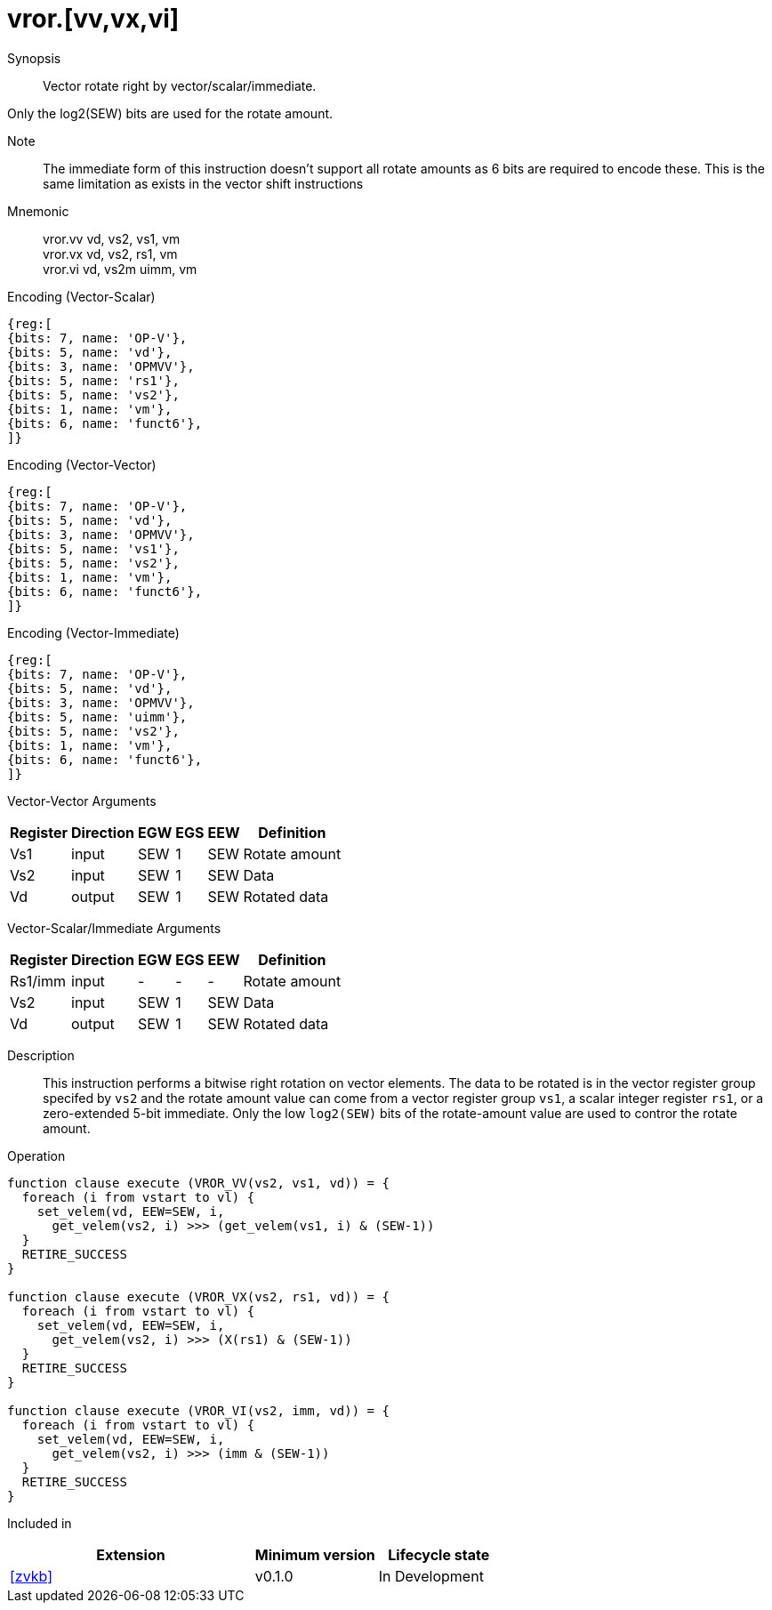 [[insns-vror, Vector Rotate Right]]
= vror.[vv,vx,vi]

Synopsis::
Vector rotate right by vector/scalar/immediate.

Only the log2(SEW) bits are used for the rotate amount.

Note::
The immediate form of this instruction doesn't support all rotate amounts as 6 bits are required
to encode these. This is the same limitation as exists in the vector shift instructions

Mnemonic::
vror.vv vd, vs2, vs1, vm +
vror.vx vd, vs2, rs1, vm +
vror.vi vd, vs2m uimm, vm

Encoding (Vector-Scalar)::
[wavedrom, , svg]
....
{reg:[
{bits: 7, name: 'OP-V'},
{bits: 5, name: 'vd'},
{bits: 3, name: 'OPMVV'},
{bits: 5, name: 'rs1'},
{bits: 5, name: 'vs2'},
{bits: 1, name: 'vm'},
{bits: 6, name: 'funct6'},
]}
....

Encoding (Vector-Vector)::
[wavedrom, , svg]
....
{reg:[
{bits: 7, name: 'OP-V'},
{bits: 5, name: 'vd'},
{bits: 3, name: 'OPMVV'},
{bits: 5, name: 'vs1'},
{bits: 5, name: 'vs2'},
{bits: 1, name: 'vm'},
{bits: 6, name: 'funct6'},
]}
....

Encoding (Vector-Immediate)::
[wavedrom, , svg]
....
{reg:[
{bits: 7, name: 'OP-V'},
{bits: 5, name: 'vd'},
{bits: 3, name: 'OPMVV'},
{bits: 5, name: 'uimm'},
{bits: 5, name: 'vs2'},
{bits: 1, name: 'vm'},
{bits: 6, name: 'funct6'},
]}
....

Vector-Vector Arguments::

[%autowidth]
[%header,cols="4,2,2,2,2,2"]
|===
|Register
|Direction
|EGW
|EGS 
|EEW
|Definition

| Vs1 | input  | SEW  | 1 | SEW | Rotate amount
| Vs2 | input  | SEW  | 1 | SEW | Data
| Vd  | output | SEW  | 1 | SEW | Rotated data 
|===

Vector-Scalar/Immediate Arguments::

[%autowidth]
[%header,cols="4,2,2,2,2,2"]
|===
|Register
|Direction
|EGW
|EGS 
|EEW
|Definition

| Rs1/imm | input  | -    | - | -   | Rotate amount
| Vs2     | input  | SEW  | 1 | SEW | Data
| Vd      | output | SEW  | 1 | SEW | Rotated data
|===


Description:: 
This instruction performs a bitwise right rotation on vector elements.
The data to be rotated is in the vector register group specifed by `vs2` and
the rotate amount value can come from a vector register group `vs1`, a scalar
integer register `rs1`, or a zero-extended 5-bit immediate.
Only the low `log2(SEW)` bits of the rotate-amount value are used to contror
the rotate amount.

Operation::
[source,sail]
--
function clause execute (VROR_VV(vs2, vs1, vd)) = {
  foreach (i from vstart to vl) {
    set_velem(vd, EEW=SEW, i,
      get_velem(vs2, i) >>> (get_velem(vs1, i) & (SEW-1))
  }
  RETIRE_SUCCESS
}

function clause execute (VROR_VX(vs2, rs1, vd)) = {
  foreach (i from vstart to vl) {
    set_velem(vd, EEW=SEW, i, 
      get_velem(vs2, i) >>> (X(rs1) & (SEW-1))
  }
  RETIRE_SUCCESS
}

function clause execute (VROR_VI(vs2, imm, vd)) = {
  foreach (i from vstart to vl) {
    set_velem(vd, EEW=SEW, i, 
      get_velem(vs2, i) >>> (imm & (SEW-1))
  }
  RETIRE_SUCCESS
}
--

Included in::
[%header,cols="4,2,2"]
|===
|Extension
|Minimum version
|Lifecycle state

| <<zvkb>>
| v0.1.0
| In Development
|===




